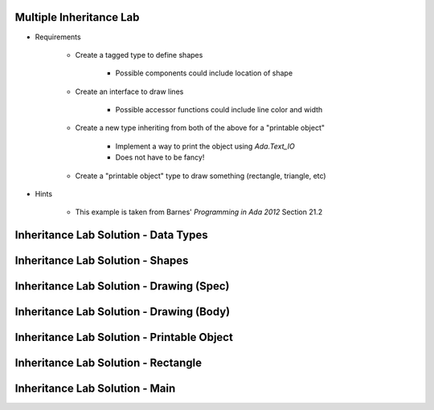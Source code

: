 ------------------------------------------
Multiple Inheritance Lab
------------------------------------------
   
* Requirements
   
   - Create a tagged type to define shapes
 
      - Possible components could include location of shape
 
   - Create an interface to draw lines
 
      - Possible accessor functions could include line color and width
 
   - Create a new type inheriting from both of the above for a "printable object"
 
      - Implement a way to print the object using `Ada.Text_IO`
      - Does not have to be fancy!
 
   - Create a "printable object" type to draw something (rectangle, triangle, etc)
 
* Hints
 
   - This example is taken from Barnes' *Programming in Ada 2012* Section 21.2
   
---------------------------------------
Inheritance Lab Solution - Data Types
---------------------------------------

.. container:: source_include labs/answers/175_multiple_inheritance.txt :start-after:--Types :end-before:--Types :code:Ada :number-lines:1

---------------------------------------
Inheritance Lab Solution - Shapes
---------------------------------------

.. container:: source_include labs/answers/175_multiple_inheritance.txt :start-after:--Shapes :end-before:--Shapes :code:Ada :number-lines:1
   
-------------------------------------------
Inheritance Lab Solution - Drawing (Spec)
-------------------------------------------

.. container:: source_include labs/answers/175_multiple_inheritance.txt :start-after:--Drawing_Spec :end-before:--Drawing_Spec :code:Ada :number-lines:1
   
-------------------------------------------
Inheritance Lab Solution - Drawing (Body)
-------------------------------------------

.. container:: source_include labs/answers/175_multiple_inheritance.txt :start-after:--Drawing_Body :end-before:--Drawing_Body :code:Ada :number-lines:1
   
---------------------------------------------
Inheritance Lab Solution - Printable Object
---------------------------------------------

.. container:: source_include labs/answers/175_multiple_inheritance.txt :start-after:--Printable_Object :end-before:--Printable_Object :code:Ada :number-lines:1
   
---------------------------------------------
Inheritance Lab Solution - Rectangle
---------------------------------------------

.. container:: source_include labs/answers/175_multiple_inheritance.txt :start-after:--Rectangle :end-before:--Rectangle :code:Ada :number-lines:1
   
---------------------------------------------
Inheritance Lab Solution - Main
---------------------------------------------

.. container:: source_include labs/answers/175_multiple_inheritance.txt :start-after:--Main :end-before:--Main :code:Ada :number-lines:1
   
